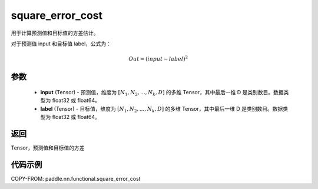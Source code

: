 .. _cn_api_paddle_nn_functional_square_error_cost:

square_error_cost
-------------------------------

.. py:function:: paddle.nn.functional.square_error_cost(input,label)


用于计算预测值和目标值的方差估计。

对于预测值 input 和目标值 label，公式为：

.. math::

    Out = (input-label)^{2}

参数
::::::::::::

    - **input** (Tensor) - 预测值，维度为 :math:`[N_1, N_2, ..., N_k, D]` 的多维 Tensor，其中最后一维 D 是类别数目。数据类型为 float32 或 float64。
    - **label** (Tensor) - 目标值，维度为 :math:`[N_1, N_2, ..., N_k, D]` 的多维 Tensor，其中最后一维 D 是类别数目。数据类型为 float32 或 float64。

返回
::::::::::::
Tensor，预测值和目标值的方差


代码示例
::::::::::::

COPY-FROM: paddle.nn.functional.square_error_cost
